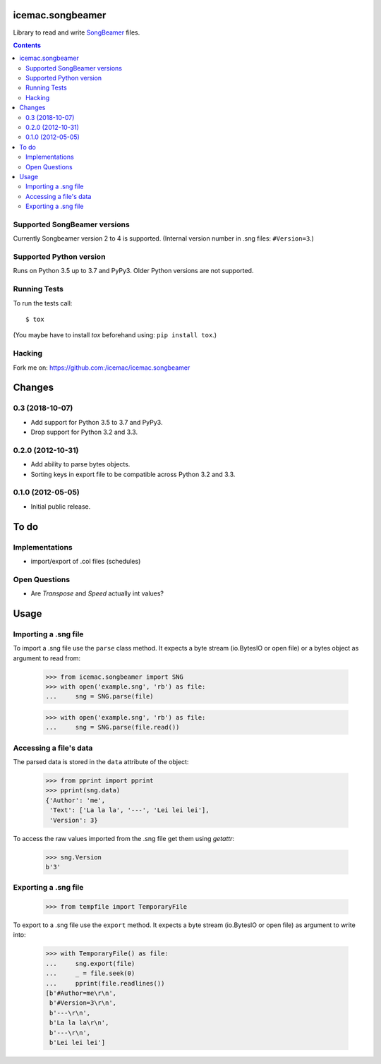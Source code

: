 ===================
 icemac.songbeamer
===================

.. image:: https://travis-ci.com/icemac/icemac.songbeamer.svg?branch=master
    :target: https://travis-ci.com/icemac/icemac.songbeamer
.. image:: https://coveralls.io/repos/github/icemac/icemac.songbeamer/badge.svg?branch=master
    :target: https://coveralls.io/github/icemac/icemac.songbeamer?branch=master

Library to read and write `SongBeamer`_ files.

.. contents::

Supported SongBeamer versions
=============================

Currently Songbeamer version 2 to 4 is supported. (Internal version
number in .sng files: ``#Version=3``.)

.. _`SongBeamer` : http://songbeamer.com

Supported Python version
========================

Runs on Python 3.5 up to 3.7 and PyPy3. Older Python versions are not
supported.

Running Tests
=============

To run the tests call::

  $ tox

(You maybe have to install `tox` beforehand using: ``pip install tox``.)

Hacking
=======

Fork me on: https://github.com:/icemac/icemac.songbeamer


=========
 Changes
=========

0.3 (2018-10-07)
================

- Add support for Python 3.5 to 3.7 and PyPy3.

- Drop support for Python 3.2 and 3.3.


0.2.0 (2012-10-31)
==================

- Add ability to parse bytes objects.

- Sorting keys in export file to be compatible across Python 3.2 and 3.3.


0.1.0 (2012-05-05)
==================

- Initial public release.




=======
 To do
=======

Implementations
===============

* import/export of .col files (schedules)


Open Questions
==============

* Are `Transpose` and `Speed` actually int values?


=======
 Usage
=======

Importing a .sng file
=====================

To import a .sng file use the ``parse`` class method. It expects a byte
stream (io.BytesIO or open file) or a bytes object as argument to read from:

  >>> from icemac.songbeamer import SNG
  >>> with open('example.sng', 'rb') as file:
  ...     sng = SNG.parse(file)

  >>> with open('example.sng', 'rb') as file:
  ...     sng = SNG.parse(file.read())


Accessing a file's data
=======================

The parsed data is stored in the ``data`` attribute of the object:

  >>> from pprint import pprint
  >>> pprint(sng.data)
  {'Author': 'me',
   'Text': ['La la la', '---', 'Lei lei lei'],
   'Version': 3}

To access the raw values imported from the .sng file get them using `getattr`:

  >>> sng.Version
  b'3'

Exporting a .sng file
=====================

  >>> from tempfile import TemporaryFile

To export to a .sng file use the ``export`` method. It expects a byte stream (io.BytesIO or open file) as argument to write into:

  >>> with TemporaryFile() as file:
  ...     sng.export(file)
  ...     _ = file.seek(0)
  ...     pprint(file.readlines())
  [b'#Author=me\r\n',
   b'#Version=3\r\n',
   b'---\r\n',
   b'La la la\r\n',
   b'---\r\n',
   b'Lei lei lei']




